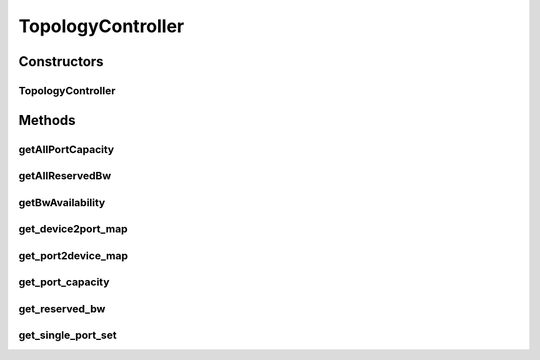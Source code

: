 .. java:import:: lombok.extern.slf4j Slf4j

.. java:import:: net.es.oscars.bwavail.svc BandwidthAvailabilityService

.. java:import:: net.es.oscars.dto.bwavail BandwidthAvailabilityRequest

.. java:import:: net.es.oscars.dto.bwavail BandwidthAvailabilityResponse

.. java:import:: net.es.oscars.dto.rsrc ReservableBandwidth

.. java:import:: net.es.oscars.dto.spec ReservedBandwidth

.. java:import:: net.es.oscars.resv.ent ReservedBandwidthE

.. java:import:: net.es.oscars.topo.svc TopoService

.. java:import:: net.es.oscars.webui.dto MinimalBwAvailRequest

.. java:import:: org.joda.time DateTime

.. java:import:: org.modelmapper ModelMapper

.. java:import:: org.springframework.beans.factory.annotation Autowired

.. java:import:: org.springframework.stereotype Controller

.. java:import:: java.util.stream Collectors

TopologyController
==================

.. java:package:: net.es.oscars.webui.cont
   :noindex:

.. java:type:: @Slf4j @Controller public class TopologyController

Constructors
------------
TopologyController
^^^^^^^^^^^^^^^^^^

.. java:constructor:: @Autowired public TopologyController(TopoService topoService, BandwidthAvailabilityService bwAvailService, TopologyProvider topologyProvider)
   :outertype: TopologyController

Methods
-------
getAllPortCapacity
^^^^^^^^^^^^^^^^^^

.. java:method:: @RequestMapping @ResponseBody public Map<String, Integer> getAllPortCapacity()
   :outertype: TopologyController

getAllReservedBw
^^^^^^^^^^^^^^^^

.. java:method:: @RequestMapping @ResponseBody public List<ReservedBandwidth> getAllReservedBw()
   :outertype: TopologyController

getBwAvailability
^^^^^^^^^^^^^^^^^

.. java:method:: @RequestMapping @ResponseBody public BandwidthAvailabilityResponse getBwAvailability(MinimalBwAvailRequest minReq)
   :outertype: TopologyController

get_device2port_map
^^^^^^^^^^^^^^^^^^^

.. java:method:: @RequestMapping @ResponseBody public Map<String, Set<String>> get_device2port_map()
   :outertype: TopologyController

get_port2device_map
^^^^^^^^^^^^^^^^^^^

.. java:method:: @RequestMapping @ResponseBody public Map<String, String> get_port2device_map()
   :outertype: TopologyController

get_port_capacity
^^^^^^^^^^^^^^^^^

.. java:method:: @RequestMapping @ResponseBody public Map<String, Integer> get_port_capacity(List<String> ports)
   :outertype: TopologyController

get_reserved_bw
^^^^^^^^^^^^^^^

.. java:method:: @RequestMapping @ResponseBody public List<ReservedBandwidth> get_reserved_bw(List<String> resUrns)
   :outertype: TopologyController

get_single_port_set
^^^^^^^^^^^^^^^^^^^

.. java:method:: @RequestMapping @ResponseBody public Set<String> get_single_port_set(String deviceURN)
   :outertype: TopologyController

